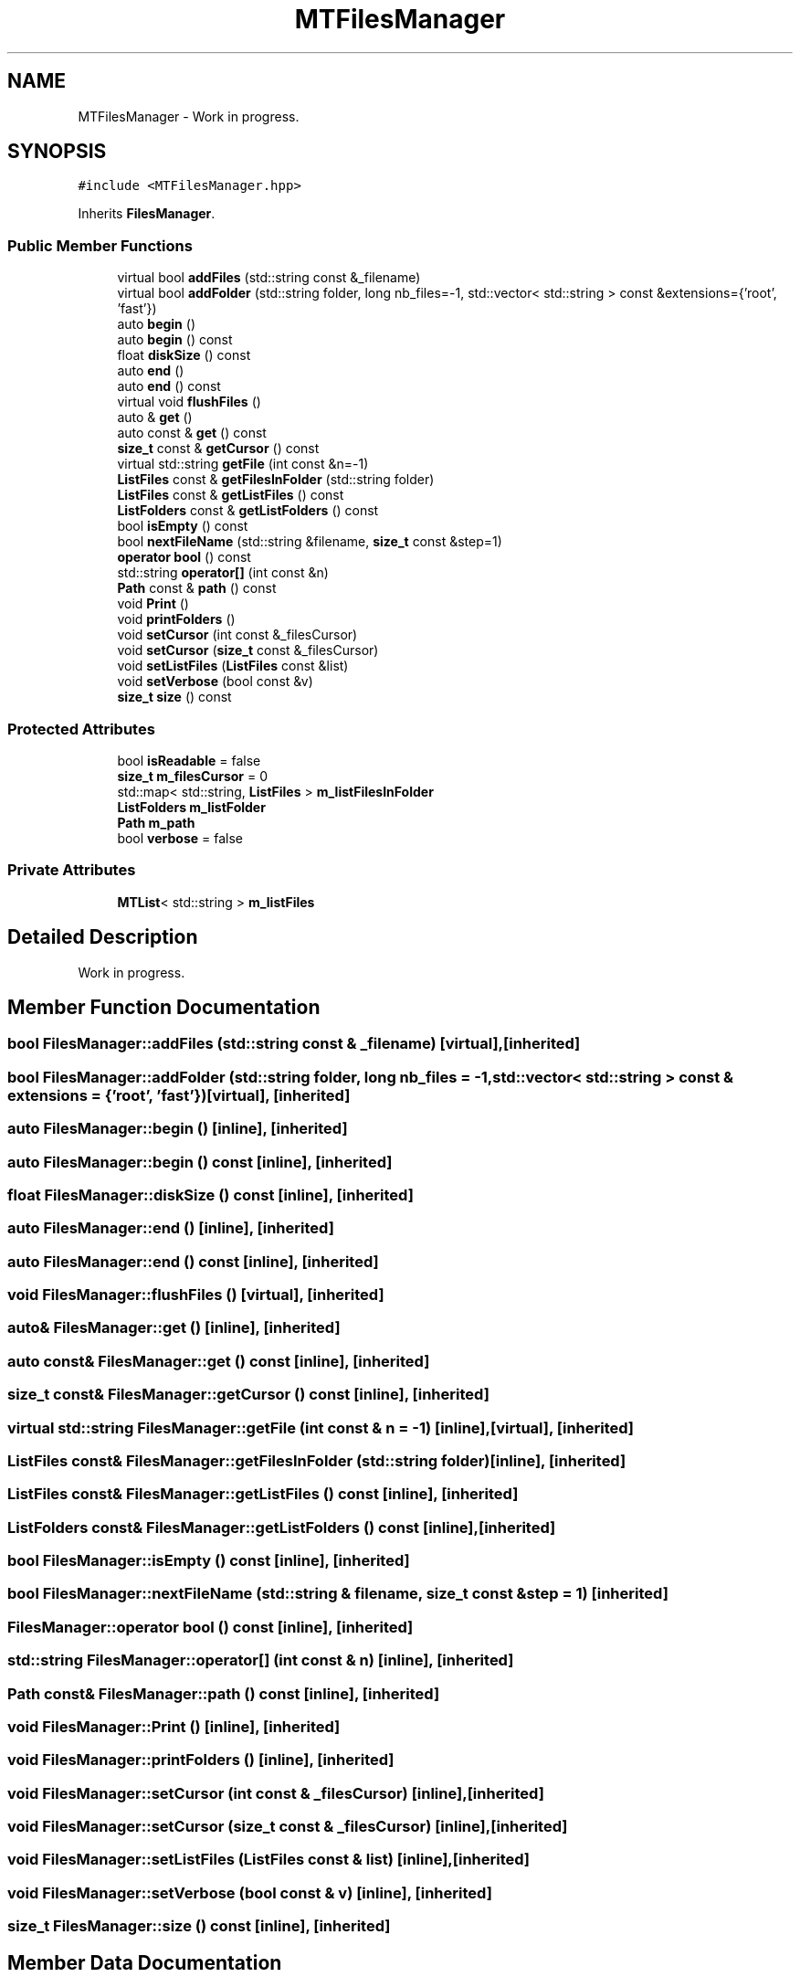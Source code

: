 .TH "MTFilesManager" 3 "Tue Dec 5 2023" "Nuball2" \" -*- nroff -*-
.ad l
.nh
.SH NAME
MTFilesManager \- Work in progress\&.  

.SH SYNOPSIS
.br
.PP
.PP
\fC#include <MTFilesManager\&.hpp>\fP
.PP
Inherits \fBFilesManager\fP\&.
.SS "Public Member Functions"

.in +1c
.ti -1c
.RI "virtual bool \fBaddFiles\fP (std::string const &_filename)"
.br
.ti -1c
.RI "virtual bool \fBaddFolder\fP (std::string folder, long nb_files=\-1, std::vector< std::string > const &extensions={'root', 'fast'})"
.br
.ti -1c
.RI "auto \fBbegin\fP ()"
.br
.ti -1c
.RI "auto \fBbegin\fP () const"
.br
.ti -1c
.RI "float \fBdiskSize\fP () const"
.br
.ti -1c
.RI "auto \fBend\fP ()"
.br
.ti -1c
.RI "auto \fBend\fP () const"
.br
.ti -1c
.RI "virtual void \fBflushFiles\fP ()"
.br
.ti -1c
.RI "auto & \fBget\fP ()"
.br
.ti -1c
.RI "auto const  & \fBget\fP () const"
.br
.ti -1c
.RI "\fBsize_t\fP const  & \fBgetCursor\fP () const"
.br
.ti -1c
.RI "virtual std::string \fBgetFile\fP (int const &n=\-1)"
.br
.ti -1c
.RI "\fBListFiles\fP const  & \fBgetFilesInFolder\fP (std::string folder)"
.br
.ti -1c
.RI "\fBListFiles\fP const  & \fBgetListFiles\fP () const"
.br
.ti -1c
.RI "\fBListFolders\fP const  & \fBgetListFolders\fP () const"
.br
.ti -1c
.RI "bool \fBisEmpty\fP () const"
.br
.ti -1c
.RI "bool \fBnextFileName\fP (std::string &filename, \fBsize_t\fP const &step=1)"
.br
.ti -1c
.RI "\fBoperator bool\fP () const"
.br
.ti -1c
.RI "std::string \fBoperator[]\fP (int const &n)"
.br
.ti -1c
.RI "\fBPath\fP const  & \fBpath\fP () const"
.br
.ti -1c
.RI "void \fBPrint\fP ()"
.br
.ti -1c
.RI "void \fBprintFolders\fP ()"
.br
.ti -1c
.RI "void \fBsetCursor\fP (int const &_filesCursor)"
.br
.ti -1c
.RI "void \fBsetCursor\fP (\fBsize_t\fP const &_filesCursor)"
.br
.ti -1c
.RI "void \fBsetListFiles\fP (\fBListFiles\fP const &list)"
.br
.ti -1c
.RI "void \fBsetVerbose\fP (bool const &v)"
.br
.ti -1c
.RI "\fBsize_t\fP \fBsize\fP () const"
.br
.in -1c
.SS "Protected Attributes"

.in +1c
.ti -1c
.RI "bool \fBisReadable\fP = false"
.br
.ti -1c
.RI "\fBsize_t\fP \fBm_filesCursor\fP = 0"
.br
.ti -1c
.RI "std::map< std::string, \fBListFiles\fP > \fBm_listFilesInFolder\fP"
.br
.ti -1c
.RI "\fBListFolders\fP \fBm_listFolder\fP"
.br
.ti -1c
.RI "\fBPath\fP \fBm_path\fP"
.br
.ti -1c
.RI "bool \fBverbose\fP = false"
.br
.in -1c
.SS "Private Attributes"

.in +1c
.ti -1c
.RI "\fBMTList\fP< std::string > \fBm_listFiles\fP"
.br
.in -1c
.SH "Detailed Description"
.PP 
Work in progress\&. 
.SH "Member Function Documentation"
.PP 
.SS "bool FilesManager::addFiles (std::string const & _filename)\fC [virtual]\fP, \fC [inherited]\fP"

.SS "bool FilesManager::addFolder (std::string folder, long nb_files = \fC\-1\fP, std::vector< std::string > const & extensions = \fC{'root', 'fast'}\fP)\fC [virtual]\fP, \fC [inherited]\fP"

.SS "auto FilesManager::begin ()\fC [inline]\fP, \fC [inherited]\fP"

.SS "auto FilesManager::begin () const\fC [inline]\fP, \fC [inherited]\fP"

.SS "float FilesManager::diskSize () const\fC [inline]\fP, \fC [inherited]\fP"

.SS "auto FilesManager::end ()\fC [inline]\fP, \fC [inherited]\fP"

.SS "auto FilesManager::end () const\fC [inline]\fP, \fC [inherited]\fP"

.SS "void FilesManager::flushFiles ()\fC [virtual]\fP, \fC [inherited]\fP"

.SS "auto& FilesManager::get ()\fC [inline]\fP, \fC [inherited]\fP"

.SS "auto const& FilesManager::get () const\fC [inline]\fP, \fC [inherited]\fP"

.SS "\fBsize_t\fP const& FilesManager::getCursor () const\fC [inline]\fP, \fC [inherited]\fP"

.SS "virtual std::string FilesManager::getFile (int const & n = \fC\-1\fP)\fC [inline]\fP, \fC [virtual]\fP, \fC [inherited]\fP"

.SS "\fBListFiles\fP const& FilesManager::getFilesInFolder (std::string folder)\fC [inline]\fP, \fC [inherited]\fP"

.SS "\fBListFiles\fP const& FilesManager::getListFiles () const\fC [inline]\fP, \fC [inherited]\fP"

.SS "\fBListFolders\fP const& FilesManager::getListFolders () const\fC [inline]\fP, \fC [inherited]\fP"

.SS "bool FilesManager::isEmpty () const\fC [inline]\fP, \fC [inherited]\fP"

.SS "bool FilesManager::nextFileName (std::string & filename, \fBsize_t\fP const & step = \fC1\fP)\fC [inherited]\fP"

.SS "FilesManager::operator bool () const\fC [inline]\fP, \fC [inherited]\fP"

.SS "std::string FilesManager::operator[] (int const & n)\fC [inline]\fP, \fC [inherited]\fP"

.SS "\fBPath\fP const& FilesManager::path () const\fC [inline]\fP, \fC [inherited]\fP"

.SS "void FilesManager::Print ()\fC [inline]\fP, \fC [inherited]\fP"

.SS "void FilesManager::printFolders ()\fC [inline]\fP, \fC [inherited]\fP"

.SS "void FilesManager::setCursor (int const & _filesCursor)\fC [inline]\fP, \fC [inherited]\fP"

.SS "void FilesManager::setCursor (\fBsize_t\fP const & _filesCursor)\fC [inline]\fP, \fC [inherited]\fP"

.SS "void FilesManager::setListFiles (\fBListFiles\fP const & list)\fC [inline]\fP, \fC [inherited]\fP"

.SS "void FilesManager::setVerbose (bool const & v)\fC [inline]\fP, \fC [inherited]\fP"

.SS "\fBsize_t\fP FilesManager::size () const\fC [inline]\fP, \fC [inherited]\fP"

.SH "Member Data Documentation"
.PP 
.SS "bool FilesManager::isReadable = false\fC [protected]\fP, \fC [inherited]\fP"

.SS "\fBsize_t\fP FilesManager::m_filesCursor = 0\fC [protected]\fP, \fC [inherited]\fP"

.SS "\fBMTList\fP<std::string> MTFilesManager::m_listFiles\fC [private]\fP"

.SS "std::map<std::string, \fBListFiles\fP> FilesManager::m_listFilesInFolder\fC [protected]\fP, \fC [inherited]\fP"

.SS "\fBListFolders\fP FilesManager::m_listFolder\fC [protected]\fP, \fC [inherited]\fP"

.SS "\fBPath\fP FilesManager::m_path\fC [protected]\fP, \fC [inherited]\fP"

.SS "bool FilesManager::verbose = false\fC [protected]\fP, \fC [inherited]\fP"


.SH "Author"
.PP 
Generated automatically by Doxygen for Nuball2 from the source code\&.
